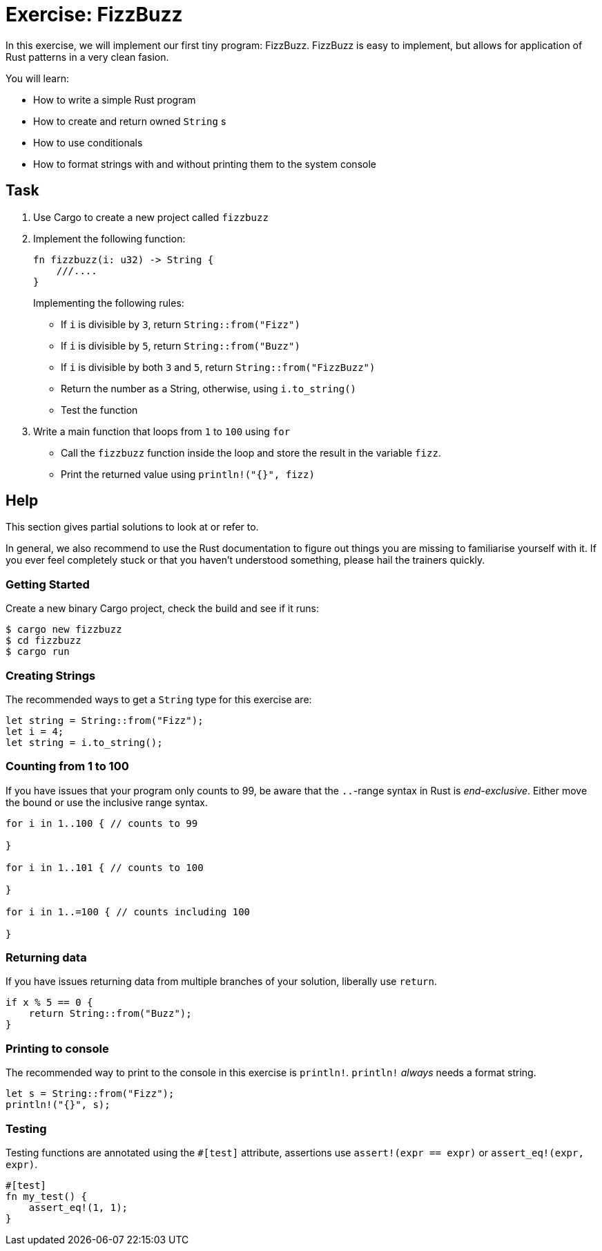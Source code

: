 = Exercise: FizzBuzz
:source-language: rust

In this exercise, we will implement our first tiny program: FizzBuzz. FizzBuzz is easy to implement, but allows for application of Rust patterns in a very clean fasion.

You will learn:

* How to write a simple Rust program
* How to create and return owned `String` s
* How to use conditionals
* How to format strings with and without printing them to the system console

== Task

1. Use Cargo to create a new project called `fizzbuzz`
2. Implement the following function:
+
[source,rust]
----
fn fizzbuzz(i: u32) -> String {
    ///....
}
----
+
Implementing the following rules:

  * If `i` is divisible by `3`, return `String::from("Fizz")`
  * If `i` is divisible by `5`, return `String::from("Buzz")`
  * If `i` is divisible by both `3` and `5`, return `String::from("FizzBuzz")`
  * Return the number as a String, otherwise, using `i.to_string()`
  * Test the function

3. Write a main function that loops from `1` to `100` using `for`
  * Call the `fizzbuzz` function inside the loop and store the result in the variable `fizz`.
  * Print the returned value using `println!("{}", fizz)`

== Help

This section gives partial solutions to look at or refer to.

In general, we also recommend to use the Rust documentation to figure out things you are missing to familiarise yourself with it. If you ever feel completely stuck or that you haven't understood something, please hail the trainers quickly.

=== Getting Started

Create a new binary Cargo project, check the build and see if it runs:

[source]
----
$ cargo new fizzbuzz
$ cd fizzbuzz
$ cargo run
----

=== Creating Strings

The recommended ways to get a `String` type for this exercise are:

[source,rust]
----
let string = String::from("Fizz");
let i = 4;
let string = i.to_string();
----

=== Counting from 1 to 100

If you have issues that your program only counts to 99, be aware that the `..`-range syntax in Rust is _end-exclusive_. Either move the bound or use the inclusive range syntax.

[source,rust]
----
for i in 1..100 { // counts to 99

}

for i in 1..101 { // counts to 100

}

for i in 1..=100 { // counts including 100

}
----

=== Returning data

If you have issues returning data from multiple branches of your solution, liberally use `return`.

[source,rust]
----
if x % 5 == 0 {
    return String::from("Buzz");
}
----

=== Printing to console

The recommended way to print to the console in this exercise is `println!`. `println!` _always_ needs a format string.

[source,rust]
----
let s = String::from("Fizz");
println!("{}", s);
----

=== Testing

Testing functions are annotated using the `#[test]` attribute, assertions use `assert!(expr == expr)` or `assert_eq!(expr, expr)`.

[source,rust]
----
#[test]
fn my_test() {
    assert_eq!(1, 1);
}
----
